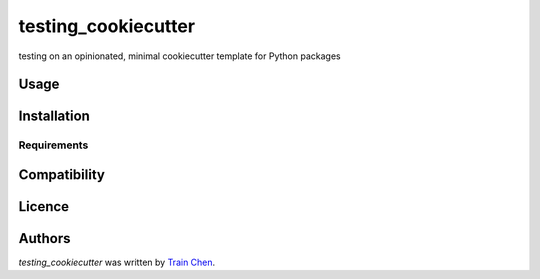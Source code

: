testing_cookiecutter
====================

.. image:: https://img.shields.io/pypi/v/testing_cookiecutter.svg
    :target: https://pypi.python.org/pypi/testing_cookiecutter
    :alt: Latest PyPI version

.. image:: https://travis-ci.org/borntyping/cookiecutter-pypackage-minimal.png
   :target: https://travis-ci.org/borntyping/cookiecutter-pypackage-minimal
   :alt: Latest Travis CI build status

testing on an opinionated, minimal cookiecutter template for Python packages

Usage
-----

Installation
------------

Requirements
^^^^^^^^^^^^

Compatibility
-------------

Licence
-------

Authors
-------

`testing_cookiecutter` was written by `Train Chen <train981316@gmail.com>`_.
